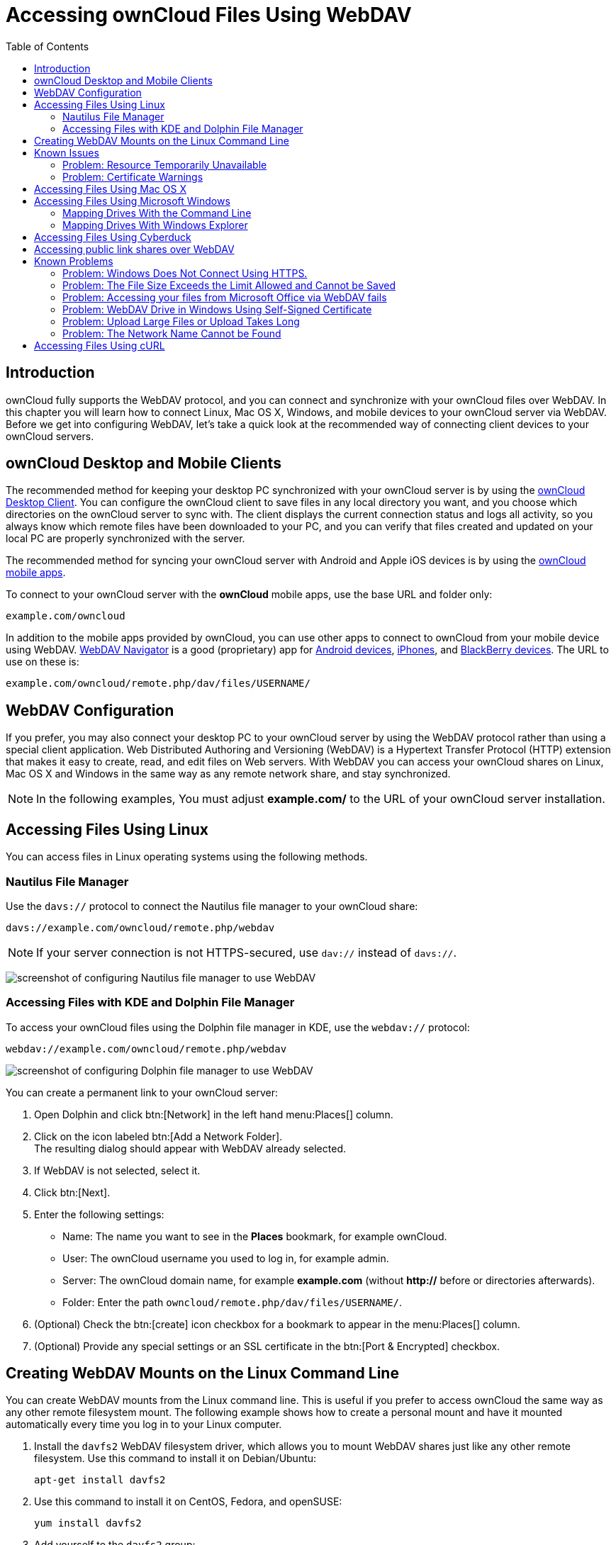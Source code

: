 = Accessing ownCloud Files Using WebDAV
:toc: right
:ocsmount-url: https://apps.apple.com/de/app/ocsmount/id1411490371

== Introduction

ownCloud fully supports the WebDAV protocol, and you can connect and
synchronize with your ownCloud files over WebDAV. In this chapter you
will learn how to connect Linux, Mac OS X, Windows, and mobile devices
to your ownCloud server via WebDAV. Before we get into configuring
WebDAV, let’s take a quick look at the recommended way of connecting
client devices to your ownCloud servers.

[[owncloud-desktop-and-mobile-clients]]
== ownCloud Desktop and Mobile Clients

The recommended method for keeping your desktop PC synchronized with
your ownCloud server is by using the
https://owncloud.org/install/#install-clients[ownCloud Desktop Client].
You can configure the ownCloud client to save files in any local
directory you want, and you choose which directories on the ownCloud
server to sync with. The client displays the current connection status
and logs all activity, so you always know which remote files have been
downloaded to your PC, and you can verify that files created and updated
on your local PC are properly synchronized with the server.

The recommended method for syncing your ownCloud server with Android and
Apple iOS devices is by using the
https://owncloud.org/install/#install-clients[ownCloud mobile apps].

To connect to your ownCloud server with the *ownCloud* mobile apps, use
the base URL and folder only:

----
example.com/owncloud
----

In addition to the mobile apps provided by ownCloud, you can use other
apps to connect to ownCloud from your mobile device using WebDAV.
http://seanashton.net/webdav/[WebDAV Navigator] is a good (proprietary) app for
https://play.google.com/store/apps/details?id=com.schimera.webdavnavlite[Android devices],
https://itunes.apple.com/app/webdav-navigator/id382551345[iPhones], and
http://appworld.blackberry.com/webstore/content/46816[BlackBerry devices].
The URL to use on these is:

----
example.com/owncloud/remote.php/dav/files/USERNAME/
----

[[webdav-configuration]]
== WebDAV Configuration

If you prefer, you may also connect your desktop PC to your ownCloud
server by using the WebDAV protocol rather than using a special client
application. Web Distributed Authoring and Versioning (WebDAV) is a
Hypertext Transfer Protocol (HTTP) extension that makes it easy to
create, read, and edit files on Web servers. With WebDAV you can access
your ownCloud shares on Linux, Mac OS X and Windows in the same way as
any remote network share, and stay synchronized.

NOTE: In the following examples, You must adjust *example.com/* to the URL of your ownCloud server installation.

[[accessing-files-using-linux]]
== Accessing Files Using Linux

You can access files in Linux operating systems using the following
methods.

[[nautilus-file-manager]]
=== Nautilus File Manager

Use the `davs://` protocol to connect the Nautilus file manager to your
ownCloud share:

----
davs://example.com/owncloud/remote.php/webdav
----

NOTE: If your server connection is not HTTPS-secured, use `dav://` instead of `davs://`.

image:webdav_gnome3_nautilus.png[screenshot of configuring Nautilus file manager to use WebDAV]

[[accessing-files-with-kde-and-dolphin-file-manager]]
=== Accessing Files with KDE and Dolphin File Manager

To access your ownCloud files using the Dolphin file manager in KDE, use
the `webdav://` protocol:

----
webdav://example.com/owncloud/remote.php/webdav
----

image:webdav_dolphin.png[screenshot of configuring Dolphin file manager to use WebDAV]

You can create a permanent link to your ownCloud server:

. Open Dolphin and click btn:[Network] in the left hand menu:Places[] column.
. Click on the icon labeled btn:[Add a Network Folder]. +
The resulting dialog should appear with WebDAV already selected.
. If WebDAV is not selected, select it.
. Click btn:[Next].
. Enter the following settings:
* Name: The name you want to see in the *Places* bookmark, for example ownCloud.
* User: The ownCloud username you used to log in, for example admin.
* Server: The ownCloud domain name, for example *example.com* (without **http://** before or directories afterwards).
* Folder: Enter the path `owncloud/remote.php/dav/files/USERNAME/`.
. (Optional) Check the btn:[create] icon checkbox for a bookmark to appear in the menu:Places[] column.
. (Optional) Provide any special settings or an SSL certificate in the btn:[Port & Encrypted] checkbox.

[[creating-webdav-mounts-on-the-linux-command-line]]
== Creating WebDAV Mounts on the Linux Command Line

You can create WebDAV mounts from the Linux command line. This is useful
if you prefer to access ownCloud the same way as any other remote
filesystem mount. The following example shows how to create a personal
mount and have it mounted automatically every time you log in to your
Linux computer.

. Install the `davfs2` WebDAV filesystem driver, which allows you to
mount WebDAV shares just like any other remote filesystem. Use this
command to install it on Debian/Ubuntu:
+
----
apt-get install davfs2
----
. Use this command to install it on CentOS, Fedora, and openSUSE:
+
----
yum install davfs2
----
. Add yourself to the `davfs2` group:
+
----
usermod -aG davfs2 <username>
----
. Then create an `owncloud` directory in your home directory for the
mountpoint, and `.davfs2/` for your personal configuration file:
+
----
mkdir ~/owncloud
mkdir ~/.davfs2
----
. Copy `/etc/davfs2/secrets` to `~/.davfs2`:
+
----
sudo cat /etc/davfs2/secrets > ~/.davfs2/secrets
----
. Set yourself as the owner and make the permissions read-write owner
only:
+
----
chown <username>:<username>  ~/.davfs2/secrets
chmod 600 ~/.davfs2/secrets
----
. Add your ownCloud login credentials to the end of the `secrets`
file, using your ownCloud server URL and your ownCloud username and
password:
+
----
example.com/owncloud/remote.php/webdav <username> <password>
----
. Add the mount information to `/etc/fstab`:
+
----
example.com/owncloud/remote.php/webdav /home/<username>/owncloud davfs user,rw,auto 0 0
----
. Then test that it mounts and authenticates by running the following
command. If you set it up correctly you won’t need root permissions:
+
----
mount ~/owncloud
----
. You should also be able to unmount it:
+
----
umount ~/owncloud
----

Now every time you login to your Linux system your ownCloud share should
automatically mount via WebDAV in your `~/owncloud` directory. If you
prefer to mount it manually, change `auto` to `noauto` in `/etc/fstab`.

[[known-issues]]
== Known Issues

[[problem]]
=== Problem: Resource Temporarily Unavailable

[[solution]]
==== Solution

If you experience trouble when you create a file in the directory, edit
`/etc/davfs2/davfs2.conf` and add:

----
use_locks 0
----

[[problem-1]]
=== Problem: Certificate Warnings

[[solution-1]]
==== Solution

If you use a self-signed certificate, you will get a warning. To change
this, you need to configure `davfs2` to recognize your certificate. Copy
`mycertificate.pem` to `/etc/davfs2/certs/`. Then edit
`/etc/davfs2/davfs2.conf` and uncomment the line `servercert`. Now add
the path of your certificate as in this example:

----
servercert   /etc/davfs2/certs/mycertificate.pem
----

[[accessing-files-using-mac-os-x]]
== Accessing Files Using Mac OS X

NOTE: The Mac OS X Finder suffers from a 
http://sabre.io/dav/clients/finder/[series of implementation problems]
and should only be used if the ownCloud server runs on *Apache* and *mod_php*.
You can use a tool like {ocsmount-url}[ocsmount] to mount without those issues.

To access files through the Mac OS X Finder:

. Choose menu:Go[Connect to Server]. +
The "Connect to Server" window opens.
. Specify the address of the server in the *Server Address* field. +
image:osx_webdav1.png[Screenshot of entering your ownCloud server address on Mac OS X] +
+
For example, the URL used to connect to the ownCloud server from the Mac OS X Finder is: +
+
----
https://example.com/owncloud/remote.php/dav/files/USERNAME/
----
+
image:osx_webdav2.png[image]
. Click btn:[Connect]. +
The device connects to the server. +
+
For added details about how to connect to an external server using Mac OS X, check the
https://www.wikihow.com/Connect-to-a-Server-on-a-Mac[wikihow documentation]

[[accessing-files-using-microsoft-windows]]
== Accessing Files Using Microsoft Windows

It is best to use a suitable WebDAV client from the
http://www.webdav.org/projects/[WebDAV Project page] .

If you must use the native Windows implementation, you can map ownCloud
to a new drive. Mapping to a drive enables you to browse files stored on
an ownCloud server the way you would files stored in a mapped network drive.

Using this feature requires network connectivity. If you want to store
your files offline, use the ownCloud Desktop Client to sync all files on
your ownCloud to one or more directories of your local hard drive.

NOTE: Prior to mapping your drive, you must permit the use of Basic Authentication in the
Windows Registry. The procedure is documented in 
http://support.microsoft.com/kb/841215[KB841215] and differs between
Windows XP/Server 2003 and Windows Vista/7. Please follow the Knowledge Base article before proceeding, 
and follow the Vista instructions if you run Windows 7.

[[mapping-drives-with-the-command-line]]
=== Mapping Drives With the Command Line

The following example shows how to map a drive using the command line.
To map the drive:

. Open a command prompt in Windows.
. Enter the following line in the command prompt to map to the computer Z drive, 
where <drive_path> is the URL to your ownCloud server: +
+
----
net use Z: https://<drive_path>/remote.php/dav/files/USERNAME/ /user:youruser yourpassword
----
+
**Example:**
+
`net use Z: \https://example.com/owncloud/remote.php/dav/files/USERNAME/ /user:youruser yourpassword`
+
""
The computer maps the files of your ownCloud account to the drive letter Z.
""
+
NOTE: Though not recommended, you can also mount the ownCloud server using HTTP, leaving the connection unencrypted. 
If you plan to use HTTP connections on devices while in a public place, we strongly recommend using a 
VPN tunnel to provide the necessary security.
+
An alternative command syntax is:
+
----
net use Z: \\example.com@ssl\owncloud\remote.php\dav /user:youruser yourpassword
----

[[mapping-drives-with-windows-explorer]]
=== Mapping Drives With Windows Explorer

To map a drive using the Microsoft Windows Explorer:

. Migrate to your computer in Windows Explorer.
. Right-click on btn:[Computer] entry and select btn:[Map network drive…] from the drop-down menu.
. Choose a local network drive to which you want to map ownCloud.
. Specify the address to your ownCloud instance, followed by */remote.php/dav/files/USERNAME/*.
+
For example:
+
----
https://example.com/owncloud/remote.php/dav/files/USERNAME/
----
+
NOTE: For SSL protected servers, check *Reconnect at logon* to ensure that the mapping is persistent upon subsequent reboots. If you want to connect to the ownCloud server as a different user, check *Connect using different credentials*.
+
image:explorer_webdav.png[image]
. Click the btn:[Finish] button. +
Windows Explorer maps the network drive, making your ownCloud instance available.

[[accessing-files-using-cyberduck]]
== Accessing Files Using Cyberduck

https://cyberduck.io/?l=en[Cyberduck] is an open source FTP and SFTP,
WebDAV, OpenStack Swift, and Amazon S3 browser designed for file transfers on Mac OS X and Windows.

NOTE: This example uses Cyberduck version 4.2.1.

To use Cyberduck:

. Specify a server without any leading protocol information. For example:
+
----
`example.com`
----
. Specify the appropriate port. The port you choose depends on whether
or not your ownCloud server supports SSL. Cyberduck requires that you
select a different connection type if you plan to use SSL. For example:
+
----
80 (for WebDAV)
443 (for WebDAV (HTTPS/SSL))
----
. Use the `More Options` drop-down menu to add the rest of your WebDAV
URL into the `Path' field. For example:
+
----
remote.php/dav/files/USERNAME/
----

Now Cyberduck enables file access to the ownCloud server.

[[accessing-public-shares-over-webdav]]
== Accessing public link shares over WebDAV

ownCloud provides the possibility to access public link shares over WebDAV.

To access the public link share, open:

----
https://example.com/owncloud/public.php/webdav
----

in a WebDAV client, use the share token as username and the (optional)
share password as password.

NOTE: menu:Settings[Administration > Sharing > Allow users on this server
to send shares to other servers] needs to be enabled in order to make this feature work.

[[known-problems]]
== Known Problems

[[problem-2]]
=== Problem: Windows Does Not Connect Using HTTPS.

[[solution-1-1]]
==== Solution 1

The Windows WebDAV Client might not support Server Name Indication (SNI)
on encrypted connections. If you encounter an error mounting an
SSL-encrypted ownCloud instance, contact your provider about assigning a
dedicated IP address for your SSL-based server.

[[solution-2]]
==== Solution 2

The Windows WebDAV Client might not support TSLv1.1 / TSLv1.2
connections. If you have restricted your server config to only provide
TLSv1.1 and above the connection to your server might fail. Please refer to the
https://msdn.microsoft.com/en-us/library/windows/desktop/aa382925.aspx#WinHTTP_5.1_Features[WinHTTP]
documentation for further information.

[[problem-3]]
=== Problem: The File Size Exceeds the Limit Allowed and Cannot be Saved

You receive the following error message: +
*Error 0x800700DF: The file size exceeds the limit allowed and cannot be saved.*

[[solution-3]]
==== Solution

Windows limits the maximum size a file transferred from or to a WebDAV
share may have. You can increase the value *FileSizeLimitInBytes* in
*HKEY_LOCAL_MacHINE\SYSTEM\CurrentControlSet\Services\WebClient\Parameters*
by clicking on btn:[Modify].

To increase the limit to the maximum value of 4GB, select *Decimal*, enter a value of
*4294967295*, and reboot Windows or restart the *WebClient* service.

[[problem-4]]
=== Problem: Accessing your files from Microsoft Office via WebDAV fails

[[solution-4]]
==== Solution

Known problems and their solutions are documented in the
https://support.microsoft.com/kb/2123563[KB2123563] article.

[[problem-5]]
=== Problem: WebDAV Drive in Windows Using Self-Signed Certificate

Cannot map ownCloud as a WebDAV drive in Windows using self-signed certificate.

[[solution-5]]
==== Solution

.  Go to the your ownCloud instance via your favorite Web browser.
.  Click through until you get to the certificate error in the browser status line.
.  View the cert, then from the Details tab, select Copy to File.
.  Save to the desktop with an arbitrary name, for example `myOwnCloud.cer`.
.  Start, Run, MMC.
.  menu:File[Add/Remove Snap-In].
.  Select menu:Certificates[Add > My User Account > Finish > OK].
.  Dig down to Trust Root Certification Authorities, Certificates.
.  Right-Click menu:Certificate[Select All Tasks > Import].
. Select btn:[Save Cert] from the Desktop.
. Select Place all Certificates in the following Store, click btn:[Browse],
. Check the Box that says menu:Show Physical Stores[]. +
Expand out *Trusted Root Certification Authorities*. +
select *Local Computer*, click btn:[OK] to complete the Import.
. Check the list to make sure it shows up. +
You will probably need to Refresh before you see it. +
Exit MMC.
. Open Browser, select Tools, Delete Browsing History.
. Select all but In Private Filtering Data, complete.
. Go to Internet Options, Content Tab, Clear SSL State.
. Close browser, then re-open and test.

[[problem-6]]
=== Problem: Upload Large Files or Upload Takes Long

You cannot download more than 50 MB or upload large Files when the
upload takes longer than 30 minutes using Web Client in Windows 7.

[[solution-6]]
==== Solution

Workarounds are documented in the
https://support.microsoft.com/kb/2668751[KB2668751] article.

[[problem-7]]
=== Problem: The Network Name Cannot be Found

Error 0x80070043 "The network name cannot be found." while adding a network drive.

[[solution-7]]
==== Solution

Make Windows service *WebClient* start automatically:

. Open menu:Control Panel[Administrative Tools > Services].
. Find *WebClient* service.
. Right-click on it and choose *Properties*.
. Select *Startup type*: *Automatic*.
. Click btn:[OK] button.

Or in command prompt (as Admin):

----
sc config "WebClient" start=auto
sc start "WebClient"
----

More details can be found https://github.com/owncloud/documentation/pull/2668[here].

[[accessing-files-using-curl]]
== Accessing Files Using cURL

Since WebDAV is an extension of HTTP cURL can be used to script file operations.

To create a folder with the current date as name:

[source,bash]
----
sudo curl -u user:pass -X MKCOL "https://example.com/owncloud/remote.php/dav/files/USERNAME/$(date '+%d-%b-%Y')"
----

To upload a file `error.log` into that directory:

[source,bash]
----
sudo curl -u user:pass -T error.log "https://example.com/owncloud/remote.php/dav/files/USERNAME/$(date '+%d-%b-%Y')/error.log"
----

To move a file:

[source,bash]
----
sudo curl -u user:pass -X MOVE --header 'Destination: https://example.com/owncloud/remote.php/dav/files/USERNAME/target.jpg' https://example.com/owncloud/remote.php/dav/files/USERNAME/source.jpg
----

To get the properties of files in the root folder:

[source,bash]
----
sudo curl -X PROPFIND -H "Depth: 1" -u user:pass https://example.com/owncloud/remote.php/dav/files/USERNAME/ | xml_pp
<?xml version="1.0" encoding="utf-8"?>
<d:multistatus xmlns:d="DAV:" xmlns:oc="http://owncloud.org/ns" xmlns:s="http://sabredav.org/ns">
  <d:response>
    <d:href>/owncloud/remote.php/dav/files/USERNAME/</d:href>
    <d:propstat>
      <d:prop>
        <d:getlastmodified>Tue, 13 Oct 2015 17:07:45 GMT</d:getlastmodified>
        <d:resourcetype>
          <d:collection/>
        </d:resourcetype>
        <d:quota-used-bytes>163</d:quota-used-bytes>
        <d:quota-available-bytes>11802275840</d:quota-available-bytes>
        <d:getetag>"561d3a6139d05"</d:getetag>
      </d:prop>
      <d:status>HTTP/1.1 200 OK</d:status>
    </d:propstat>
  </d:response>
  <d:response>
    <d:href>/owncloud/remote.php/dav/files/USERNAME/welcome.txt</d:href>
    <d:propstat>
      <d:prop>
        <d:getlastmodified>Tue, 13 Oct 2015 17:07:35 GMT</d:getlastmodified>
        <d:getcontentlength>163</d:getcontentlength>
        <d:resourcetype/>
        <d:getetag>"47465fae667b2d0fee154f5e17d1f0f1"</d:getetag>
        <d:getcontenttype>text/plain</d:getcontenttype>
      </d:prop>
      <d:status>HTTP/1.1 200 OK</d:status>
    </d:propstat>
  </d:response>
</d:multistatus>
----

To get the file id of a file, regardless of location, you need to make a
PROPFIND request. This request requires two things:

. A PROPFIND XML element in the body of the request method.
. The path to the file that you want to find out more about

Here’s an example PROPFIND XML element, which we’ll store as `propfind-fileid.xml`.

[source,xml]
----
<?xml version="1.0"?>
<a:propfind xmlns:a="DAV:" xmlns:oc="http://owncloud.org/ns">
    <!-- retrieve the file's id -->
    <a:prop><oc:fileid/></a:prop>
</a:propfind>
----

NOTE: You could pass this directly to the Curl request. However, it can often be easier to create,
maintain, and to share, if it’s created in a standalone file.

With the file created, make the request by running the following Curl command:

[source,xml]
----
sudo curl -u username:password -X PROPFIND \
  -H "Content-Type: text/xml" \
  --data-binary "@propfind-fileid.xml" \
  'http://localhost/remote.php/dav/files/admin/Photos/San%20Francisco.jpg'
----

This will return an XML response payload similar to the following
example. It contains the relative path to the file and the fileid of the file.

[source,xml]
----
<?xml version="1.0"?>
<d:multistatus xmlns:d="DAV:" xmlns:s="http://sabredav.org/ns" xmlns:cal="urn:ietf:params:xml:ns:caldav" xmlns:cs="http://calendarserver.org/ns/" xmlns:card="urn:ietf:params:xml:ns:carddav" xmlns:oc="http://owncloud.org/ns">
  <d:response>
    <d:href>/remote.php/dav/files/admin/Photos/San%20Francisco.jpg</d:href>
    <d:propstat>
      <d:prop>
        <oc:fileid>4</oc:fileid>
      </d:prop>
      <d:status>HTTP/1.1 200 OK</d:status>
    </d:propstat>
  </d:response>
</d:multistatus>
----

NOTE: The example above’s been formatted for readability, using 
http://vim.wikia.com/wiki/Format_your_xml_document_using_xmllint[xmllint],
which is part of libxml2. To format it as it is listed above, pipe the previous command to `xmllint --format -`.
